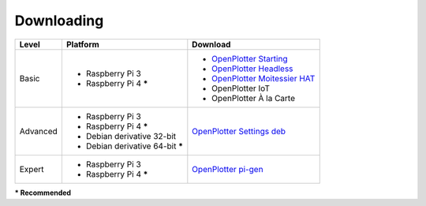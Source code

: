 Downloading
###########

+----------+------------------------------------+--------------------------------------------------------------------------------------------+
| Level    | Platform                           | Download                                                                                   |
+==========+====================================+============================================================================================+
| Basic    | - Raspberry Pi 3                   | - `OpenPlotter Starting <https://nx8035.your-storageshare.de/s/sL9doDML7P4CQDo>`_          |
|          | - Raspberry Pi 4 **\***            | - `OpenPlotter Headless <https://nx8035.your-storageshare.de/s/Yapesa2XPJptgaz>`_          |
|          |                                    | - `OpenPlotter Moitessier HAT <https://nx8035.your-storageshare.de/s/mgakCZ5BSJYsysa>`_    |
|          |                                    | - OpenPlotter IoT                                                                          |
|          |                                    | - OpenPlotter À la Carte                                                                   |
+----------+------------------------------------+--------------------------------------------------------------------------------------------+
| Advanced | - Raspberry Pi 3                   | `OpenPlotter Settings deb <https://github.com/openplotter/openplotter-settings/releases>`_ |
|          | - Raspberry Pi 4 **\***            |                                                                                            |
|          | - Debian derivative 32-bit         |                                                                                            |
|          | - Debian derivative 64-bit **\***  |                                                                                            |
+----------+------------------------------------+--------------------------------------------------------------------------------------------+
| Expert   | - Raspberry Pi 3                   | `OpenPlotter pi-gen <https://github.com/openplotter/pi-gen/tree/openplotter>`_             |
|          | - Raspberry Pi 4 **\***            |                                                                                            |
+----------+------------------------------------+--------------------------------------------------------------------------------------------+
**\* Recommended**
